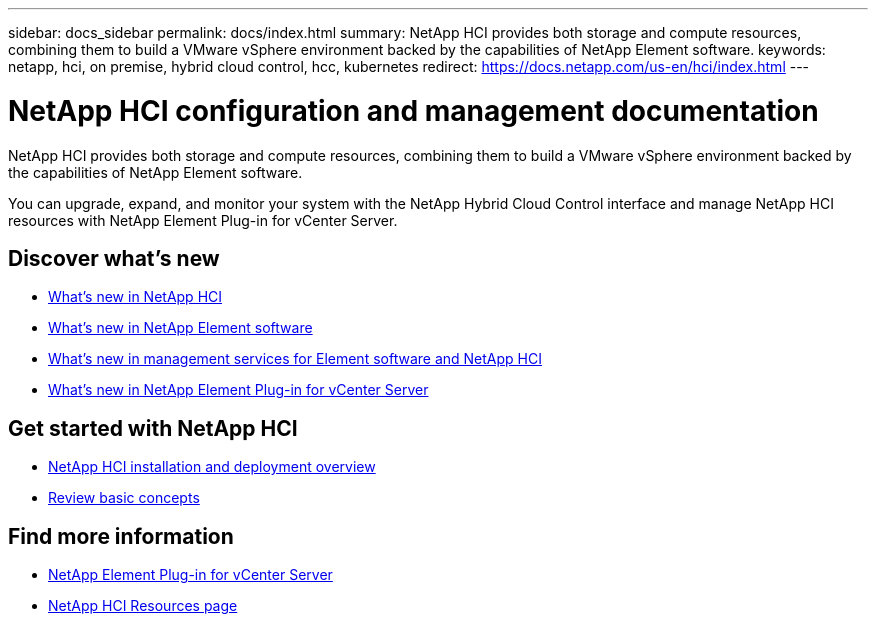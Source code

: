 ---
sidebar: docs_sidebar
permalink: docs/index.html
summary: NetApp HCI provides both storage and compute resources, combining them to build a VMware vSphere environment backed by the capabilities of NetApp Element software.
keywords: netapp, hci, on premise, hybrid cloud control, hcc, kubernetes
redirect: https://docs.netapp.com/us-en/hci/index.html
---

= NetApp HCI configuration and management documentation
:hardbreaks:
:nofooter:
:icons: font
:linkattrs:
:imagesdir: ../media/

[.lead]
NetApp HCI provides both storage and compute resources, combining them to build a VMware vSphere environment backed by the capabilities of NetApp Element software.

You can upgrade, expand, and monitor your system with the NetApp Hybrid Cloud Control interface and manage NetApp HCI resources with NetApp Element Plug-in for vCenter Server.

== Discover what's new

* link:rn_whatsnew.html[What's new in NetApp HCI]
* https://docs.netapp.com/us-en/element-software/concepts/concept_rn_whats_new_element.html[What's new in NetApp Element software^]
* https://kb.netapp.com/Advice_and_Troubleshooting/Data_Storage_Software/Management_services_for_Element_Software_and_NetApp_HCI/Management_Services_Release_Notes[What's new in management services for Element software and NetApp HCI^]
* https://library.netapp.com/ecm/ecm_download_file/ECMLP2866569[What's new in NetApp Element Plug-in for vCenter Server^]

== Get started with NetApp HCI

* link:task_hci_getstarted.html[NetApp HCI installation and deployment overview]
* link:concept_hci_product_overview.html[Review basic concepts]

[discrete]
== Find more information
* https://docs.netapp.com/us-en/vcp/index.html[NetApp Element Plug-in for vCenter Server^]
* https://www.netapp.com/us/documentation/hci.aspx[NetApp HCI Resources page^]
